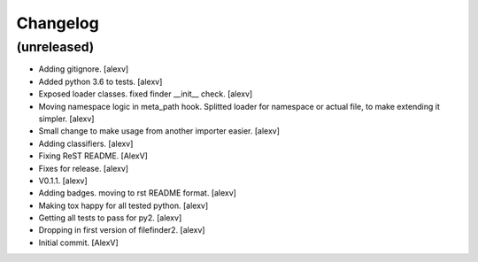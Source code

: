 Changelog
=========


(unreleased)
------------
- Adding gitignore. [alexv]
- Added python 3.6 to tests. [alexv]
- Exposed loader classes. fixed finder __init__ check. [alexv]
- Moving namespace logic in meta_path hook. Splitted loader for
  namespace or actual file, to make extending it simpler. [alexv]
- Small change to make usage from another importer easier. [alexv]
- Adding classifiers. [alexv]
- Fixing ReST README. [AlexV]
- Fixes for release. [alexv]
- V0.1.1. [alexv]
- Adding badges. moving to rst README format. [alexv]
- Making tox happy for all tested python. [alexv]
- Getting all tests to pass for py2. [alexv]
- Dropping in first version of filefinder2. [alexv]
- Initial commit. [AlexV]


